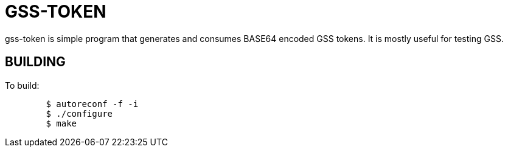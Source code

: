 GSS-TOKEN
=========

gss-token is simple program that generates and consumes BASE64 encoded
GSS tokens.  It is mostly useful for testing GSS.

BUILDING
--------

To build:

......................................................................
	$ autoreconf -f -i
	$ ./configure
	$ make
......................................................................
